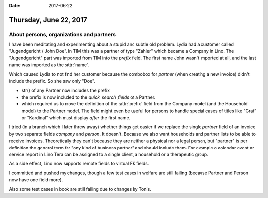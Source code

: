 :date: 2017-06-22

=======================
Thursday, June 22, 2017
=======================

About persons, organizations and partners
=========================================

I have been meditating and experimenting about a stupid and subtle old
problem.  Lydia had a customer called "Jugendgericht / John Doe".  In
TIM this was a partner of type "Zahler" which became a Company in
Lino. The "Jugendgericht" part was imported from TIM into the `prefix`
field. The first name John wasn't imported at all, and the last name
was imported as the :attr:`name`.

Which caused Lydia to not find her customer because the combobox for
`partner` (when creating a new invoice) didn't include the prefix. So
she saw only "Doe".

- str() of any Partner now includes the prefix
- the prefix is now included to the `quick_search_fields` of a Partner.
- which required us to move the definition of the :attr:`prefix` field
  from the Company model (and the Household model) to the Partner
  model. The field might even be useful for persons to handle special
  cases of titles like "Graf" or "Kardinal" which must display *after*
  the first name.

I tried (in a branch which I later threw away) whether things get
easier if we replace the single `partner` field of an invoice by two
separate fields `company` and `person`. It doesn't. Because we also
want households and partner lists to be able to receive
invoices. Theoretically they can't because they are neither a physical
nor a legal person, but "partner" is per definition the general term
for "any kind of business partner" and should include them. For
example a calendar event or service report in Lino Tera can be
assigned to a single client, a household or a therapeutic group.

As a side effect, Lino now supports remote fields to virtual FK
fields.

I committed and pushed my changes, though a few test cases in welfare
are still failing (because Partner and Person now have one field
more).

Also some test cases in book are still failing due to changes by
Tonis.

